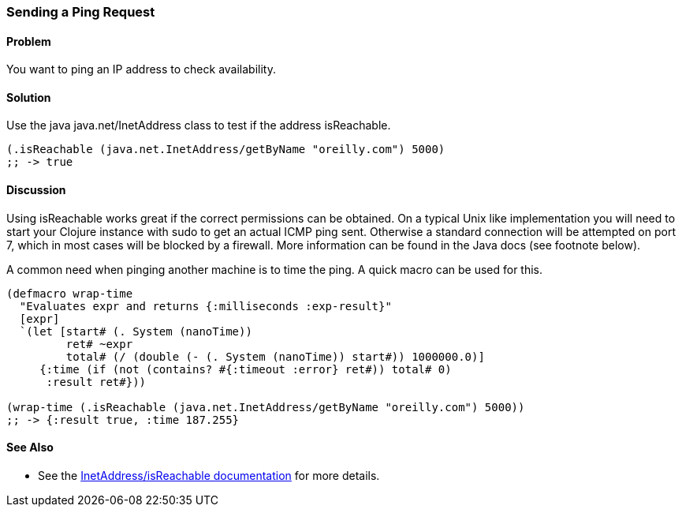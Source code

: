 [au="Jason Webb"]
=== Sending a Ping Request

==== Problem

You want to ping an IP address to check availability.

==== Solution

Use the java +java.net/InetAddress+ class to test if the address +isReachable+.

[source,clojure]
----
(.isReachable (java.net.InetAddress/getByName "oreilly.com") 5000)
;; -> true
----

==== Discussion

Using +isReachable+ works great if the correct permissions can be obtained.  On
a typical Unix like implementation you will need to start your Clojure instance with
+sudo+ to get an actual ICMP ping sent.  Otherwise a standard connection will
be attempted on port 7, which in most cases will be blocked by a firewall.  More
information can be found in the Java docs (see footnote below).

A common need when pinging another machine is to time the ping.  A quick macro
can be used for this.

[source,clojure]
----
(defmacro wrap-time
  "Evaluates expr and returns {:milliseconds :exp-result}"
  [expr]
  `(let [start# (. System (nanoTime))
         ret# ~expr
         total# (/ (double (- (. System (nanoTime)) start#)) 1000000.0)]
     {:time (if (not (contains? #{:timeout :error} ret#)) total# 0)
      :result ret#}))

(wrap-time (.isReachable (java.net.InetAddress/getByName "oreilly.com") 5000))
;; -> {:result true, :time 187.255}
----

==== See Also

* See the http://docs.oracle.com/javase/1.5.0/docs/api/java/net/InetAddress.html#isReachable(int)[InetAddress/isReachable documentation] for more details.
